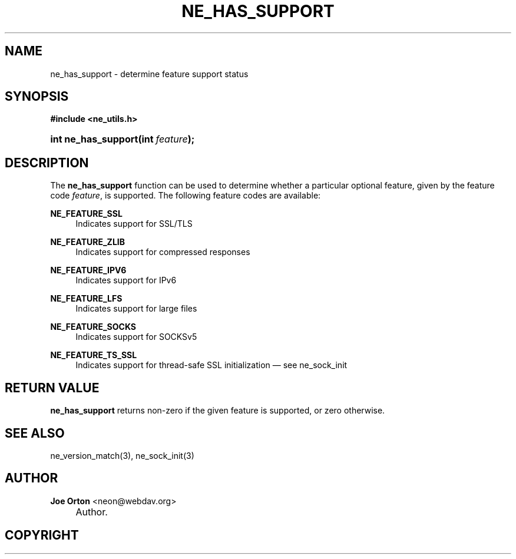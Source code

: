 .\"     Title: ne_has_support
.\"    Author: 
.\" Generator: DocBook XSL Stylesheets v1.72.0 <http://docbook.sf.net/>
.\"      Date: 25 September 2007
.\"    Manual: neon API reference
.\"    Source: neon 0.27.2
.\"
.TH "NE_HAS_SUPPORT" "3" "25 September 2007" "neon 0.27.2" "neon API reference"
.\" disable hyphenation
.nh
.\" disable justification (adjust text to left margin only)
.ad l
.SH "NAME"
ne_has_support \- determine feature support status
.SH "SYNOPSIS"
.sp
.ft B
.nf
#include <ne_utils.h>
.fi
.ft
.HP 19
.BI "int ne_has_support(int\ " "feature" ");"
.SH "DESCRIPTION"
.PP
The
\fBne_has_support\fR
function can be used to determine whether a particular optional feature, given by the feature code
\fIfeature\fR, is supported. The following feature codes are available:
.PP
\fBNE_FEATURE_SSL\fR
.RS 4
Indicates support for SSL/TLS
.RE
.PP
\fBNE_FEATURE_ZLIB\fR
.RS 4
Indicates support for compressed responses
.RE
.PP
\fBNE_FEATURE_IPV6\fR
.RS 4
Indicates support for IPv6
.RE
.PP
\fBNE_FEATURE_LFS\fR
.RS 4
Indicates support for large files
.RE
.PP
\fBNE_FEATURE_SOCKS\fR
.RS 4
Indicates support for SOCKSv5
.RE
.PP
\fBNE_FEATURE_TS_SSL\fR
.RS 4
Indicates support for thread\-safe SSL initialization \(em see
ne_sock_init
.RE
.SH "RETURN VALUE"
.PP
\fBne_has_support\fR
returns non\-zero if the given feature is supported, or zero otherwise.
.SH "SEE ALSO"
.PP
ne_version_match(3),
ne_sock_init(3)
.SH "AUTHOR"
.PP
\fBJoe Orton\fR <\&neon@webdav.org\&>
.sp -1n
.IP "" 4
Author.
.SH "COPYRIGHT"

